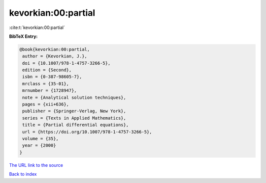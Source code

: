 kevorkian:00:partial
====================

:cite:t:`kevorkian:00:partial`

**BibTeX Entry:**

.. code-block:: bibtex

   @book{kevorkian:00:partial,
    author = {Kevorkian, J.},
    doi = {10.1007/978-1-4757-3266-5},
    edition = {Second},
    isbn = {0-387-98605-7},
    mrclass = {35-01},
    mrnumber = {1728947},
    note = {Analytical solution techniques},
    pages = {xii+636},
    publisher = {Springer-Verlag, New York},
    series = {Texts in Applied Mathematics},
    title = {Partial differential equations},
    url = {https://doi.org/10.1007/978-1-4757-3266-5},
    volume = {35},
    year = {2000}
   }

`The URL link to the source <ttps://doi.org/10.1007/978-1-4757-3266-5}>`__


`Back to index <../By-Cite-Keys.html>`__
